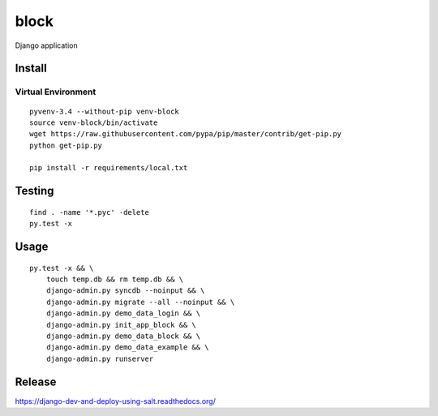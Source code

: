 block
*****

Django application

Install
=======

Virtual Environment
-------------------

::

  pyvenv-3.4 --without-pip venv-block
  source venv-block/bin/activate
  wget https://raw.githubusercontent.com/pypa/pip/master/contrib/get-pip.py
  python get-pip.py

  pip install -r requirements/local.txt

Testing
=======

::

  find . -name '*.pyc' -delete
  py.test -x

Usage
=====

::

  py.test -x && \
      touch temp.db && rm temp.db && \
      django-admin.py syncdb --noinput && \
      django-admin.py migrate --all --noinput && \
      django-admin.py demo_data_login && \
      django-admin.py init_app_block && \
      django-admin.py demo_data_block && \
      django-admin.py demo_data_example && \
      django-admin.py runserver

Release
=======

https://django-dev-and-deploy-using-salt.readthedocs.org/
